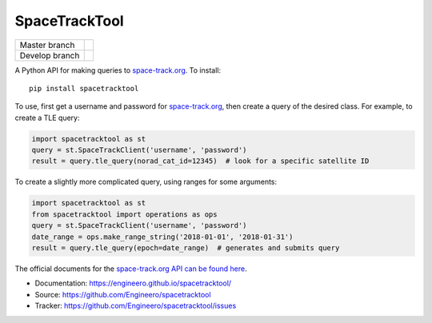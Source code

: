 SpaceTrackTool
==============

============== =============================================
Master branch  |travis_m| |coveralls_m| |version_m| |pypi_m|
Develop branch |travis_d| |coveralls_d|
============== =============================================

.. |travis_m| image:: https://travis-ci.org/Engineero/spacetracktool.svg?branch=master
   :alt: Travis CI - Build Status
   :target: https://travis-ci.org/Engineero/spacetracktool?branch=master
.. |coveralls_m| image:: https://coveralls.io/repos/github/Engineero/spacetracktool/badge.svg?branch=master
   :alt: Coveralls - Test Coverage
   :target: https://coveralls.io/github/Engineero/spacetracktool?branch=master
.. |version_m| image:: https://img.shields.io/pypi/pyversions/spacetracktool.svg?branch=master
   :alt: PyPI - Python Version
   :target: https://pypi.org/project/spacetracktool/
.. |pypi_m| image:: https://img.shields.io/pypi/v/spacetracktool.svg?branch=master
   :alt: PyPI
   :target: https://pypi.org/project/spacetracktool/

.. |travis_d| image:: https://travis-ci.org/Engineero/spacetracktool.svg?branch=develop
   :alt: Travis CI - Build Status
   :target: https://travis-ci.org/Engineero/spacetracktool?branch=develop
.. |coveralls_d| image:: https://coveralls.io/repos/github/Engineero/spacetracktool/badge.svg?branch=develop
   :alt: Coveralls - Test Coverage
   :target: https://coveralls.io/github/Engineero/spacetracktool?branch=develop


A Python API for making queries to space-track.org_. To install::

    pip install spacetracktool

To use, first get a username and password for space-track.org_, then create a
query of the desired class. For example, to create a TLE query:

.. code-block:: python

    import spacetracktool as st
    query = st.SpaceTrackClient('username', 'password')
    result = query.tle_query(norad_cat_id=12345)  # look for a specific satellite ID

To create a slightly more complicated query, using ranges for some arguments:

.. code-block:: python

    import spacetracktool as st
    from spacetracktool import operations as ops
    query = st.SpaceTrackClient('username', 'password')
    date_range = ops.make_range_string('2018-01-01', '2018-01-31')
    result = query.tle_query(epoch=date_range)  # generates and submits query

The official documents for the `space-track.org API can be found here`__.

__ https://www.space-track.org/documentation

- Documentation: https://engineero.github.io/spacetracktool/
- Source: https://github.com/Engineero/spacetracktool
- Tracker: https://github.com/Engineero/spacetracktool/issues

.. _space-track.org: https://www.space-track.org/auth/login
